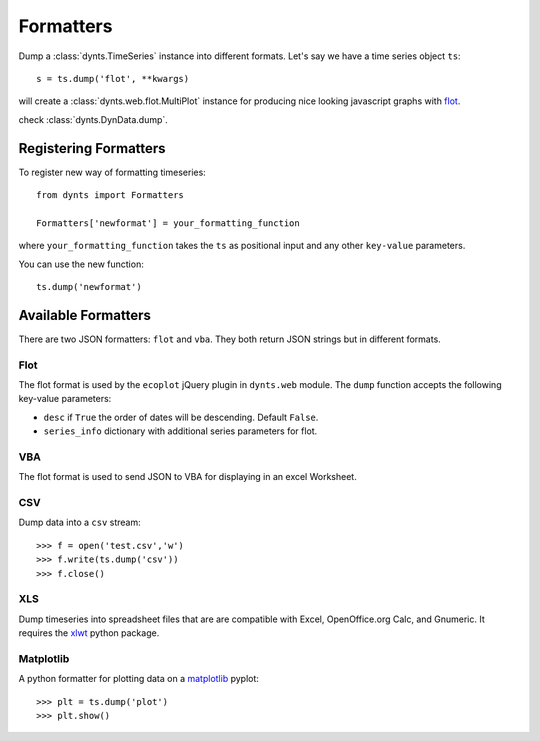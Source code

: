 .. _formatters:

.. module:: dynts.formatters

=================================
Formatters
=================================

Dump a :class:`dynts.TimeSeries` instance into different formats.
Let's say we have a time series object ``ts``::

	s = ts.dump('flot', **kwargs)
	
will create a :class:`dynts.web.flot.MultiPlot` instance
for producing nice looking javascript graphs with flot_.
 
check :class:`dynts.DynData.dump`.


Registering Formatters
=============================

To register new way of formatting timeseries::

	from dynts import Formatters
	
	Formatters['newformat'] = your_formatting_function
	
where ``your_formatting_function`` takes the ``ts`` as positional input and
any other ``key-value`` parameters.

You can use the new function::

	ts.dump('newformat')


Available Formatters
===========================

There are two JSON formatters: ``flot`` and ``vba``. They both return JSON strings
but in different formats.

.. _formatters-flot:

Flot
~~~~~~~~~~
The flot format is used by the ``ecoplot`` jQuery plugin in ``dynts.web`` module.
The ``dump`` function accepts the following key-value parameters:

* ``desc`` if ``True`` the order of dates will be descending. Default ``False``.
* ``series_info`` dictionary with additional series parameters for flot.


VBA
~~~~~~~~~~~
The flot format is used to send JSON to VBA for displaying in an excel Worksheet.


CSV
~~~~~~~~~~~~~

Dump data into a ``csv`` stream::

    >>> f = open('test.csv','w')
    >>> f.write(ts.dump('csv'))
    >>> f.close()


XLS
~~~~~~~~~~~~~~~~

Dump timeseries into spreadsheet files that are are compatible with Excel,
OpenOffice.org Calc, and Gnumeric.
It requires the xlwt_ python package.

.. _xlwt: http://pypi.python.org/pypi/xlwt
.. _flot: http://code.google.com/p/flot/


Matplotlib
~~~~~~~~~~~~~~~~

A python formatter for plotting data on a matplotlib_ pyplot::

    >>> plt = ts.dump('plot')
    >>> plt.show()


.. _xlwt: http://pypi.python.org/pypi/xlwt
.. _flot: http://code.google.com/p/flot/
.. _matplotlib: http://matplotlib.sourceforge.net/
